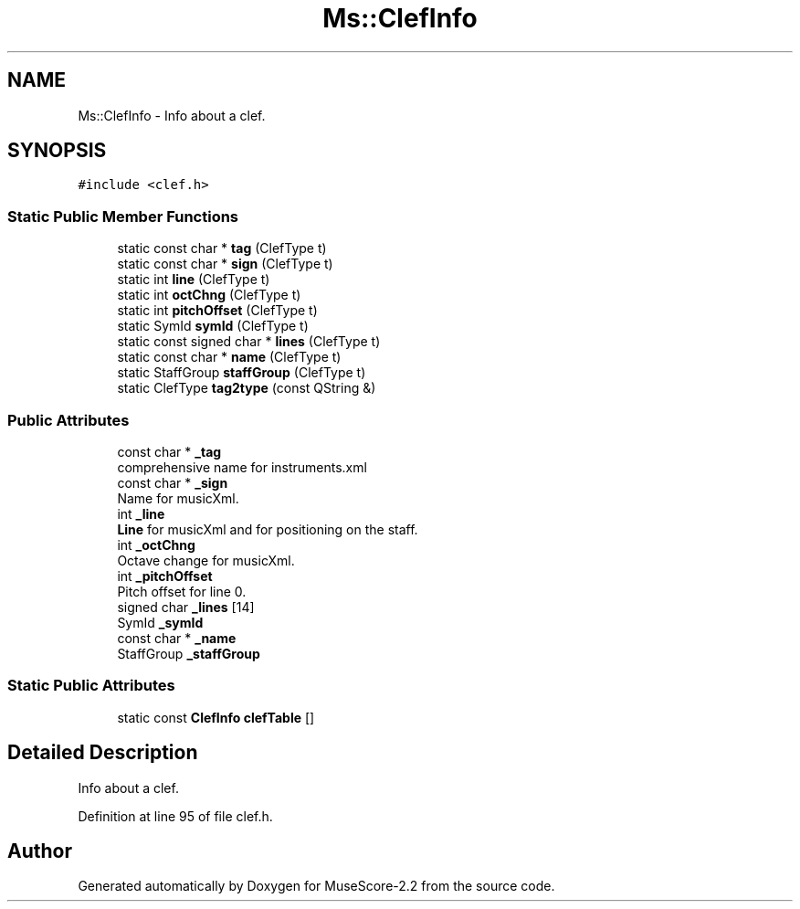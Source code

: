 .TH "Ms::ClefInfo" 3 "Mon Jun 5 2017" "MuseScore-2.2" \" -*- nroff -*-
.ad l
.nh
.SH NAME
Ms::ClefInfo \- Info about a clef\&.  

.SH SYNOPSIS
.br
.PP
.PP
\fC#include <clef\&.h>\fP
.SS "Static Public Member Functions"

.in +1c
.ti -1c
.RI "static const char * \fBtag\fP (ClefType t)"
.br
.ti -1c
.RI "static const char * \fBsign\fP (ClefType t)"
.br
.ti -1c
.RI "static int \fBline\fP (ClefType t)"
.br
.ti -1c
.RI "static int \fBoctChng\fP (ClefType t)"
.br
.ti -1c
.RI "static int \fBpitchOffset\fP (ClefType t)"
.br
.ti -1c
.RI "static SymId \fBsymId\fP (ClefType t)"
.br
.ti -1c
.RI "static const signed char * \fBlines\fP (ClefType t)"
.br
.ti -1c
.RI "static const char * \fBname\fP (ClefType t)"
.br
.ti -1c
.RI "static StaffGroup \fBstaffGroup\fP (ClefType t)"
.br
.ti -1c
.RI "static ClefType \fBtag2type\fP (const QString &)"
.br
.in -1c
.SS "Public Attributes"

.in +1c
.ti -1c
.RI "const char * \fB_tag\fP"
.br
.RI "comprehensive name for instruments\&.xml "
.ti -1c
.RI "const char * \fB_sign\fP"
.br
.RI "Name for musicXml\&. "
.ti -1c
.RI "int \fB_line\fP"
.br
.RI "\fBLine\fP for musicXml and for positioning on the staff\&. "
.ti -1c
.RI "int \fB_octChng\fP"
.br
.RI "Octave change for musicXml\&. "
.ti -1c
.RI "int \fB_pitchOffset\fP"
.br
.RI "Pitch offset for line 0\&. "
.ti -1c
.RI "signed char \fB_lines\fP [14]"
.br
.ti -1c
.RI "SymId \fB_symId\fP"
.br
.ti -1c
.RI "const char * \fB_name\fP"
.br
.ti -1c
.RI "StaffGroup \fB_staffGroup\fP"
.br
.in -1c
.SS "Static Public Attributes"

.in +1c
.ti -1c
.RI "static const \fBClefInfo\fP \fBclefTable\fP []"
.br
.in -1c
.SH "Detailed Description"
.PP 
Info about a clef\&. 
.PP
Definition at line 95 of file clef\&.h\&.

.SH "Author"
.PP 
Generated automatically by Doxygen for MuseScore-2\&.2 from the source code\&.
